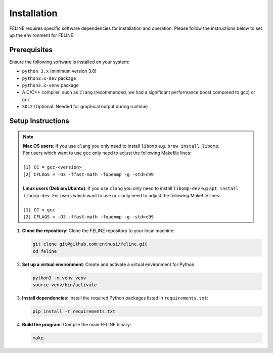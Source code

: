 Installation
============

FELINE requires specific software dependencies for installation and operation. Please follow the instructions below to set up the environment for FELINE:

Prerequisites
-------------
Ensure the following software is installed on your system:

- ``python 3.x`` (minimum version 3.8)
- ``python3.x-dev`` package
- ``python3.x-venv`` package
- A C/C++ compiler, such as ``clang`` (recommended, we had a significant performance boost compared to gcc) or ``gcc``
- ``SDL2`` (Optional: Needed for graphical output during runtime)

Setup Instructions
------------------

.. note::
   | **Mac OS users**: If you use ``clang`` you only need to install ``libomp`` e.g. ``brew install libomp``.
   | For users which want to use ``gcc`` only need to adjust the following Makefile lines:
   |
   | ``[1] CC = gcc-<version>``
   | ``[2] CFLAGS = -O3 -ffast-math -fopenmp -g -std=c99``
   |
   | **Linux users (Debian/Ubuntu)**: If you use ``clang`` you only need to install ``libomp-dev`` e.g ``apt install libomp-dev``. For users which want to use ``gcc`` only need to adjust the following Makefile lines:
   |
   | ``[1] CC = gcc``
   | ``[2] CFLAGS = -O3 -ffast-math -fopenmp -g -std=c99``



1. **Clone the repository**:
   Clone the FELINE repository to your local machine:

   .. code-block:: bash

      git clone git@github.com:enthusi/feline.git
      cd feline

2. **Set up a virtual environment**:
   Create and activate a virtual environment for Python:

   .. code-block:: bash

      python3 -m venv venv
      source venv/bin/activate

3. **Install dependencies**:
   Install the required Python packages listed in ``requirements.txt``:

   .. code-block:: bash

      pip install -r requirements.txt

4. **Build the program**:
   Compile the main FELINE binary:

   .. code-block:: bash

      make
